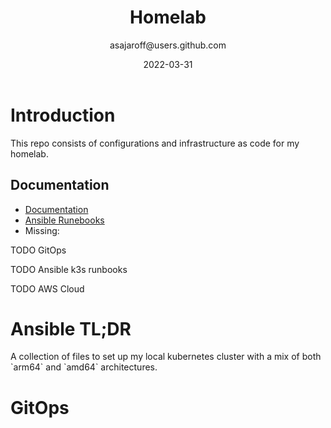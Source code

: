 #+title:  Homelab
#+author: asajaroff@users.github.com
#+date:   2022-03-31
* Introduction
This repo consists of configurations and infrastructure as code for my homelab.

**  Documentation
 - [[file:docs/][Documentation]]
 - [[file:src/][Ansible Runebooks]]
 - Missing:
**** TODO GitOps
**** TODO Ansible k3s runbooks
**** TODO AWS Cloud

* Ansible TL;DR
A collection of files to set up my local kubernetes cluster with a mix of both `arm64` and `amd64` architectures.

* GitOps
